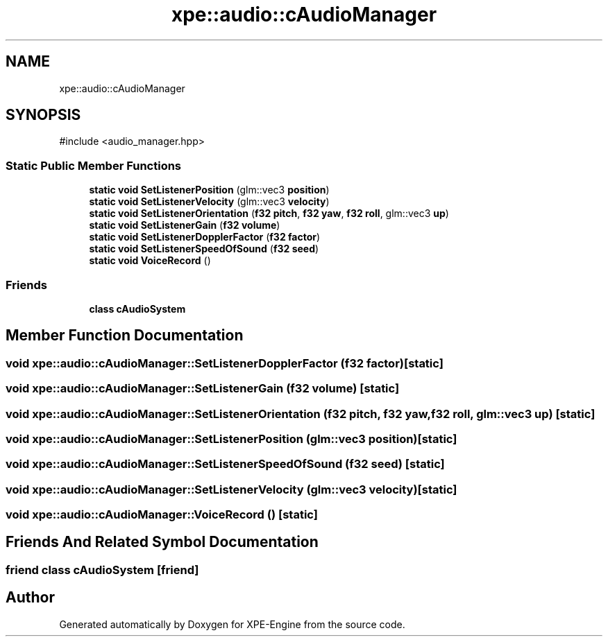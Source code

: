 .TH "xpe::audio::cAudioManager" 3 "Version 0.1" "XPE-Engine" \" -*- nroff -*-
.ad l
.nh
.SH NAME
xpe::audio::cAudioManager
.SH SYNOPSIS
.br
.PP
.PP
\fR#include <audio_manager\&.hpp>\fP
.SS "Static Public Member Functions"

.in +1c
.ti -1c
.RI "\fBstatic\fP \fBvoid\fP \fBSetListenerPosition\fP (glm::vec3 \fBposition\fP)"
.br
.ti -1c
.RI "\fBstatic\fP \fBvoid\fP \fBSetListenerVelocity\fP (glm::vec3 \fBvelocity\fP)"
.br
.ti -1c
.RI "\fBstatic\fP \fBvoid\fP \fBSetListenerOrientation\fP (\fBf32\fP \fBpitch\fP, \fBf32\fP \fByaw\fP, \fBf32\fP \fBroll\fP, glm::vec3 \fBup\fP)"
.br
.ti -1c
.RI "\fBstatic\fP \fBvoid\fP \fBSetListenerGain\fP (\fBf32\fP \fBvolume\fP)"
.br
.ti -1c
.RI "\fBstatic\fP \fBvoid\fP \fBSetListenerDopplerFactor\fP (\fBf32\fP \fBfactor\fP)"
.br
.ti -1c
.RI "\fBstatic\fP \fBvoid\fP \fBSetListenerSpeedOfSound\fP (\fBf32\fP \fBseed\fP)"
.br
.ti -1c
.RI "\fBstatic\fP \fBvoid\fP \fBVoiceRecord\fP ()"
.br
.in -1c
.SS "Friends"

.in +1c
.ti -1c
.RI "\fBclass\fP \fBcAudioSystem\fP"
.br
.in -1c
.SH "Member Function Documentation"
.PP 
.SS "\fBvoid\fP xpe::audio::cAudioManager::SetListenerDopplerFactor (\fBf32\fP factor)\fR [static]\fP"

.SS "\fBvoid\fP xpe::audio::cAudioManager::SetListenerGain (\fBf32\fP volume)\fR [static]\fP"

.SS "\fBvoid\fP xpe::audio::cAudioManager::SetListenerOrientation (\fBf32\fP pitch, \fBf32\fP yaw, \fBf32\fP roll, glm::vec3 up)\fR [static]\fP"

.SS "\fBvoid\fP xpe::audio::cAudioManager::SetListenerPosition (glm::vec3 position)\fR [static]\fP"

.SS "\fBvoid\fP xpe::audio::cAudioManager::SetListenerSpeedOfSound (\fBf32\fP seed)\fR [static]\fP"

.SS "\fBvoid\fP xpe::audio::cAudioManager::SetListenerVelocity (glm::vec3 velocity)\fR [static]\fP"

.SS "\fBvoid\fP xpe::audio::cAudioManager::VoiceRecord ()\fR [static]\fP"

.SH "Friends And Related Symbol Documentation"
.PP 
.SS "\fBfriend\fP \fBclass\fP \fBcAudioSystem\fP\fR [friend]\fP"


.SH "Author"
.PP 
Generated automatically by Doxygen for XPE-Engine from the source code\&.
